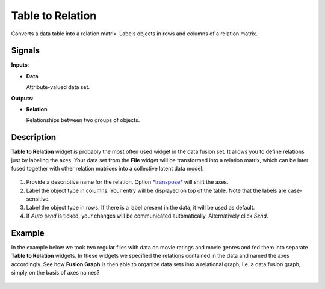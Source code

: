 Table to Relation
=================

.. figure:: icons/table-to-relation.png

Converts a data table into a relation matrix. Labels objects in rows and
columns of a relation matrix.

Signals
-------

**Inputs**:

-  **Data**

   Attribute-valued data set.

**Outputs**:

-  **Relation**

   Relationships between two groups of objects.

Description
-----------

**Table to Relation** widget is probably the most often used widget in
the data fusion set. It allows you to define relations just by labeling
the axes. Your data set from the **File** widget will be transformed
into a relation matrix, which can be later fused together with other
relation matrices into a collective latent data model.

.. figure:: images/TableToRelation-stamped.png

1. Provide a descriptive name for the relation. Option
   `*transpose* <https://en.wikipedia.org/wiki/Transpose>`__ will shift
   the axes.
2. Label the object type in columns. Your entry will be displayed on top
   of the table. Note that the labels are case-sensitive.
3. Label the object type in rows. If there is a label present in the
   data, it will be used as default.
4. If *Auto send* is ticked, your changes will be communicated
   automatically. Alternatively click *Send*.

Example
-------

In the example below we took two regular files with data on movie
ratings and movie genres and fed them into separate **Table to
Relation** widgets. In these widgets we specified the relations
contained in the data and named the axes accordingly. See how **Fusion
Graph** is then able to organize data sets into a relational graph, i.e.
a data fusion graph, simply on the basis of axes names?

.. figure:: images/TableToRelation-Example.png
